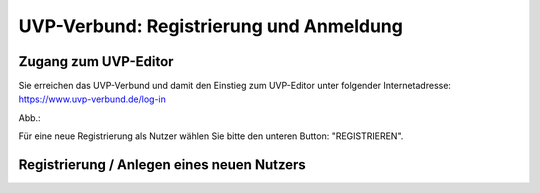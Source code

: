 UVP-Verbund: Registrierung und Anmeldung
========================================

Zugang zum UVP-Editor
---------------------

Sie erreichen das UVP-Verbund und damit den Einstieg zum UVP-Editor unter folgender Internetadresse: https://www.uvp-verbund.de/log-in


Abb.: 

Für eine neue Registrierung als Nutzer wählen Sie bitte den unteren Button:
"REGISTRIEREN". 


Registrierung / Anlegen eines neuen Nutzers 
--------------------------------------------
